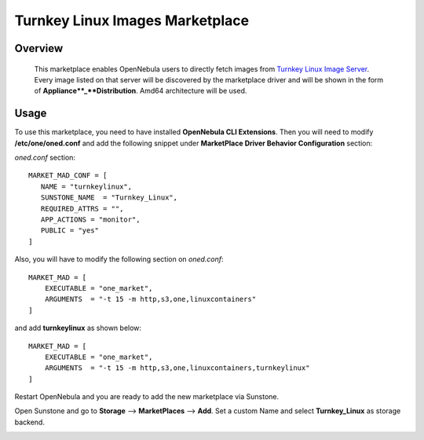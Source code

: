 .. _onezone_serversync:

================================================================================
Turnkey Linux Images Marketplace
================================================================================

Overview
================================================================================

   This marketplace enables OpenNebula users to directly fetch images from `Turnkey Linux Image Server <https://www.turnkeylinux.org/>`_. Every image listed on that server will be discovered by the marketplace driver and will be shown in the form of **Appliance**_**Distribution**. Amd64 architecture will be used.



Usage
================================================================================

To use this marketplace, you need to have installed **OpenNebula CLI Extensions**. Then you will need to modify **/etc/one/oned.conf** and add the following snippet under **MarketPlace Driver Behavior Configuration** section:

*oned.conf* section::

   MARKET_MAD_CONF = [
      NAME = "turnkeylinux",
      SUNSTONE_NAME  = "Turnkey_Linux",
      REQUIRED_ATTRS = "",
      APP_ACTIONS = "monitor",
      PUBLIC = "yes"
   ]

Also, you will have to modify the following section on *oned.conf*::

   MARKET_MAD = [
       EXECUTABLE = "one_market",
       ARGUMENTS  = "-t 15 -m http,s3,one,linuxcontainers"
   ]

and add **turnkeylinux** as shown below::

   MARKET_MAD = [
       EXECUTABLE = "one_market",
       ARGUMENTS  = "-t 15 -m http,s3,one,linuxcontainers,turnkeylinux"
   ]

Restart OpenNebula and you are ready to add the new marketplace via Sunstone.

.. prompt:: bash # auto

   # systemctl restart opennebula

Open Sunstone and go to **Storage** --> **MarketPlaces** --> **Add**. Set a custom Name and select **Turnkey_Linux** as storage backend.

.. image:: ../media/turnkeylinux_marketplace.png
   :width: 1000
   :alt: Turnkey Linux marketplace configuration
